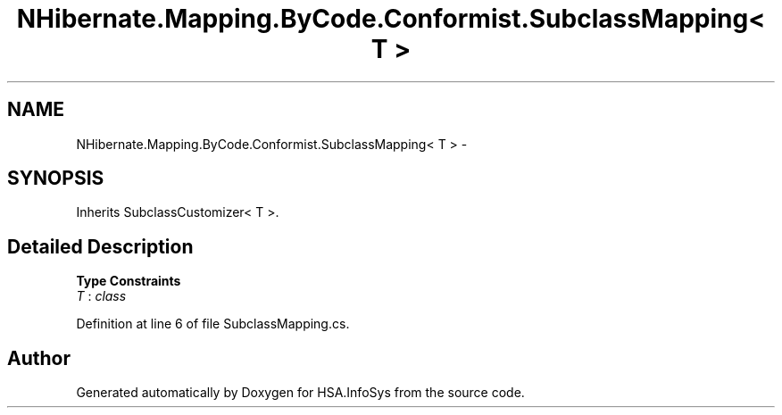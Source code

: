.TH "NHibernate.Mapping.ByCode.Conformist.SubclassMapping< T >" 3 "Fri Jul 5 2013" "Version 1.0" "HSA.InfoSys" \" -*- nroff -*-
.ad l
.nh
.SH NAME
NHibernate.Mapping.ByCode.Conformist.SubclassMapping< T > \- 
.SH SYNOPSIS
.br
.PP
.PP
Inherits SubclassCustomizer< T >\&.
.SH "Detailed Description"
.PP 
\fBType Constraints\fP
.TP
\fIT\fP : \fIclass\fP
.PP
Definition at line 6 of file SubclassMapping\&.cs\&.

.SH "Author"
.PP 
Generated automatically by Doxygen for HSA\&.InfoSys from the source code\&.
